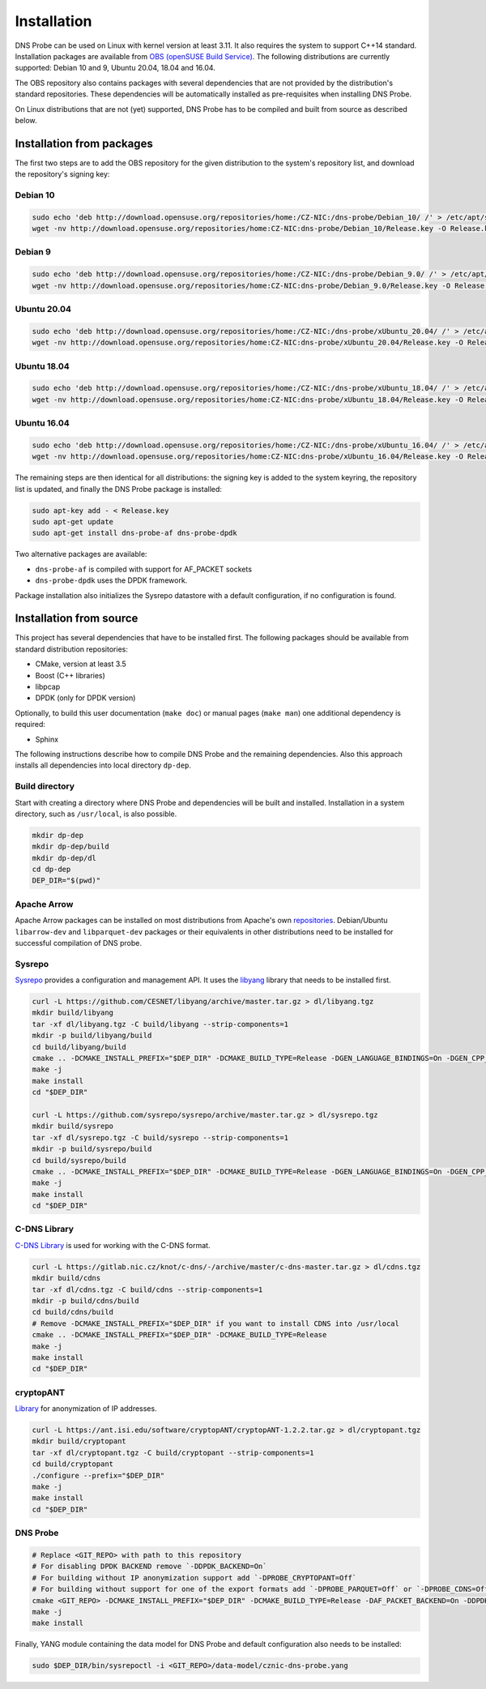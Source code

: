 ************
Installation
************

DNS Probe can be used on Linux with kernel version at least
3.11. It also requires the system to support C++14 standard.
Installation packages are available from `OBS (openSUSE Build Service)
<https://build.opensuse.org/project/show/home:CZ-NIC:dns-probe>`_.
The following distributions are currently supported: Debian 10 and 9,
Ubuntu 20.04, 18.04 and 16.04.

The OBS repository also contains packages with several dependencies
that are not provided by the distribution's standard
repositories. These dependencies will be automatically installed as
pre-requisites when installing DNS Probe.

On Linux distributions that are not (yet) supported, DNS Probe has to be compiled and built from source as described below.

Installation from packages
==========================

The first two steps are to add the OBS repository for the given
distribution to the system's repository list, and download the
repository's signing key:

Debian 10
---------

.. code:: shell

   sudo echo 'deb http://download.opensuse.org/repositories/home:/CZ-NIC:/dns-probe/Debian_10/ /' > /etc/apt/sources.list.d/dns-probe.list
   wget -nv http://download.opensuse.org/repositories/home:CZ-NIC:dns-probe/Debian_10/Release.key -O Release.key

Debian 9
--------

.. code:: shell

   sudo echo 'deb http://download.opensuse.org/repositories/home:/CZ-NIC:/dns-probe/Debian_9.0/ /' > /etc/apt/sources.list.d/dns-probe.list
   wget -nv http://download.opensuse.org/repositories/home:CZ-NIC:dns-probe/Debian_9.0/Release.key -O Release.key

Ubuntu 20.04
------------

.. code:: shell

   sudo echo 'deb http://download.opensuse.org/repositories/home:/CZ-NIC:/dns-probe/xUbuntu_20.04/ /' > /etc/apt/sources.list.d/dns-probe.list
   wget -nv http://download.opensuse.org/repositories/home:CZ-NIC:dns-probe/xUbuntu_20.04/Release.key -O Release.key

Ubuntu 18.04
------------

.. code:: shell

   sudo echo 'deb http://download.opensuse.org/repositories/home:/CZ-NIC:/dns-probe/xUbuntu_18.04/ /' > /etc/apt/sources.list.d/dns-probe.list
   wget -nv http://download.opensuse.org/repositories/home:CZ-NIC:dns-probe/xUbuntu_18.04/Release.key -O Release.key

Ubuntu 16.04
------------

.. code:: shell

   sudo echo 'deb http://download.opensuse.org/repositories/home:/CZ-NIC:/dns-probe/xUbuntu_16.04/ /' > /etc/apt/sources.list.d/dns-probe.list
   wget -nv http://download.opensuse.org/repositories/home:CZ-NIC:dns-probe/xUbuntu_16.04/Release.key -O Release.key

The remaining steps are then identical for all distributions: the
signing key is added to the system keyring, the repository list is
updated, and finally the DNS Probe package is installed:

.. code:: shell

   sudo apt-key add - < Release.key
   sudo apt-get update
   sudo apt-get install dns-probe-af dns-probe-dpdk

Two alternative packages are available:

* ``dns-probe-af`` is compiled with support for AF_PACKET sockets
* ``dns-probe-dpdk`` uses the DPDK framework.

Package installation also initializes the Sysrepo datastore with a default configuration, if no configuration is found.

Installation from source
========================

This project has several dependencies that have to be installed
first. The following packages should be available from standard
distribution repositories:

- CMake, version at least 3.5
- Boost (C++ libraries)
- libpcap
- DPDK (only for DPDK version)

Optionally, to build this user documentation (``make doc``) or manual pages (``make man``)
one additional dependency is required:

- Sphinx

The following instructions describe how to compile DNS Probe and the
remaining dependencies. Also this approach installs all dependencies
into local directory ``dp-dep``.

Build directory
---------------

Start with creating a directory where DNS Probe and dependencies will be built and installed. Installation in a system directory, such as ``/usr/local``, is also possible.

.. code:: shell

   mkdir dp-dep
   mkdir dp-dep/build
   mkdir dp-dep/dl
   cd dp-dep
   DEP_DIR="$(pwd)"

Apache Arrow
------------

Apache Arrow packages can be installed on most distributions from Apache's own
`repositories <https://arrow.apache.org/install/>`_. Debian/Ubuntu ``libarrow-dev``
and ``libparquet-dev`` packages or their equivalents in other distributions need
to be installed for successful compilation of DNS probe.

Sysrepo
-------

`Sysrepo <https://github.com/sysrepo/sysrepo>`_ provides a
configuration and management API. It uses the `libyang
<https://github.com/CESNET/libyang>`_ library that needs to be
installed first.

.. code:: shell

   curl -L https://github.com/CESNET/libyang/archive/master.tar.gz > dl/libyang.tgz
   mkdir build/libyang
   tar -xf dl/libyang.tgz -C build/libyang --strip-components=1
   mkdir -p build/libyang/build
   cd build/libyang/build
   cmake .. -DCMAKE_INSTALL_PREFIX="$DEP_DIR" -DCMAKE_BUILD_TYPE=Release -DGEN_LANGUAGE_BINDINGS=On -DGEN_CPP_BINDINGS=On -DGEN_PYTHON_BINDINGS=Off
   make -j
   make install
   cd "$DEP_DIR"

   curl -L https://github.com/sysrepo/sysrepo/archive/master.tar.gz > dl/sysrepo.tgz
   mkdir build/sysrepo
   tar -xf dl/sysrepo.tgz -C build/sysrepo --strip-components=1
   mkdir -p build/sysrepo/build
   cd build/sysrepo/build
   cmake .. -DCMAKE_INSTALL_PREFIX="$DEP_DIR" -DCMAKE_BUILD_TYPE=Release -DGEN_LANGUAGE_BINDINGS=On -DGEN_CPP_BINDINGS=On -DGEN_PYTHON_BINDINGS=Off
   make -j
   make install
   cd "$DEP_DIR"

C-DNS Library
-------------

`C-DNS Library <https://gitlab.nic.cz/knot/c-dns>`_ is used for working with the C-DNS format.

.. code:: shell

   curl -L https://gitlab.nic.cz/knot/c-dns/-/archive/master/c-dns-master.tar.gz > dl/cdns.tgz
   mkdir build/cdns
   tar -xf dl/cdns.tgz -C build/cdns --strip-components=1
   mkdir -p build/cdns/build
   cd build/cdns/build
   # Remove -DCMAKE_INSTALL_PREFIX="$DEP_DIR" if you want to install CDNS into /usr/local
   cmake .. -DCMAKE_INSTALL_PREFIX="$DEP_DIR" -DCMAKE_BUILD_TYPE=Release
   make -j
   make install
   cd "$DEP_DIR"

cryptopANT
----------

`Library <https://ant.isi.edu/software/cryptopANT/index.html>`_ for anonymization of IP addresses.

.. code:: shell

   curl -L https://ant.isi.edu/software/cryptopANT/cryptopANT-1.2.2.tar.gz > dl/cryptopant.tgz
   mkdir build/cryptopant
   tar -xf dl/cryptopant.tgz -C build/cryptopant --strip-components=1
   cd build/cryptopant
   ./configure --prefix="$DEP_DIR"
   make -j
   make install
   cd "$DEP_DIR"

DNS Probe
---------

.. code:: shell

   # Replace <GIT_REPO> with path to this repository
   # For disabling DPDK BACKEND remove `-DDPDK_BACKEND=On`
   # For building without IP anonymization support add `-DPROBE_CRYPTOPANT=Off`
   # For building without support for one of the export formats add `-DPROBE_PARQUET=Off` or `-DPROBE_CDNS=Off`
   cmake <GIT_REPO> -DCMAKE_INSTALL_PREFIX="$DEP_DIR" -DCMAKE_BUILD_TYPE=Release -DAF_PACKET_BACKEND=On -DDPDK_BACKEND=On
   make -j
   make install

Finally, YANG module containing the data model for DNS Probe and default configuration also needs to be installed:

.. code:: shell

   sudo $DEP_DIR/bin/sysrepoctl -i <GIT_REPO>/data-model/cznic-dns-probe.yang
